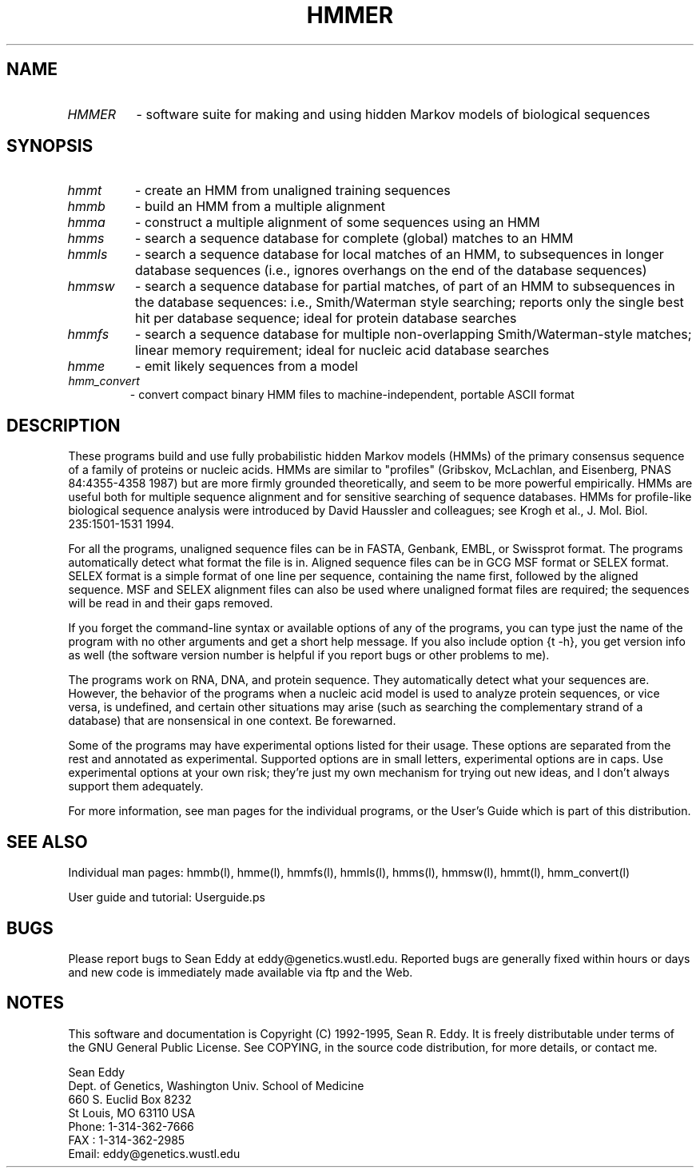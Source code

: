 .TH "HMMER" l "March 1995" "HMMER 1.8" hmmer

.SH NAME
.TP 
.I HMMER
- software suite for making and using hidden Markov models of biological 
sequences
.SH SYNOPSIS
.TP
.I hmmt 
- create an HMM from unaligned training sequences
.TP
.I hmmb
- build an HMM from a multiple alignment
.TP
.I hmma 
- construct a multiple alignment of some sequences using an HMM
.TP
.I hmms
- search a sequence database for complete (global) matches to an HMM
.TP
.I hmmls
- search a sequence database for local matches of an HMM, to subsequences
in longer database sequences (i.e., ignores overhangs on the end of the
database sequences)
.TP
.I hmmsw
- search a sequence database for partial matches, of part of an HMM to
subsequences in the database sequences: i.e., Smith/Waterman style searching;
reports only the single best hit per database sequence; ideal for protein
database searches
.TP
.I hmmfs
- search a sequence database for multiple non-overlapping Smith/Waterman-style
matches; linear memory requirement; ideal for nucleic acid database searches
.TP
.I hmme
- emit likely sequences from a model
.TP
.I hmm_convert
- convert compact binary HMM files to machine-independent, portable ASCII format
.SH DESCRIPTION

These programs build and use fully probabilistic hidden Markov models
(HMMs) of the primary consensus sequence of a family of proteins or
nucleic acids. HMMs are similar to "profiles" (Gribskov, McLachlan,
and Eisenberg, PNAS 84:4355-4358 1987) but are more firmly grounded
theoretically, and seem to be more powerful empirically.  HMMs are
useful both for multiple sequence alignment and for sensitive
searching of sequence databases. HMMs for profile-like biological
sequence analysis were introduced by David Haussler and colleagues;
see Krogh et al., J.  Mol. Biol.  235:1501-1531 1994.

For all the programs, unaligned sequence files can be in FASTA,
Genbank, EMBL, or Swissprot format. The programs automatically detect
what format the file is in. Aligned sequence files can be in GCG MSF
format or SELEX format. SELEX format is a simple format of one line
per sequence, containing the name first, followed by the aligned
sequence.  MSF and SELEX alignment files can also be used where
unaligned format files are required; the sequences will be read in and
their gaps removed.

If you forget the command-line syntax or available options of any of
the programs, you can type just the name of the program with no other
arguments and get a short help message. If you also include option
{\tt -h}, you get version info as well (the software version number is
helpful if you report bugs or other problems to me).

The programs work on RNA, DNA, and protein sequence. They
automatically detect what your sequences are. However, the behavior of
the programs when a nucleic acid model is used to analyze protein
sequences, or vice versa, is undefined, and certain other situations
may arise (such as searching the complementary strand of a database)
that are nonsensical in one context. Be forewarned.

Some of the programs may have experimental options listed for their
usage. These options are separated from the rest and annotated as
experimental. Supported options are in small letters, experimental
options are in caps. Use experimental options at your own risk;
they're just my own mechanism for trying out new ideas, and I don't
always support them adequately.

For more information, see man pages for the individual programs, or
the User's Guide which is part of this distribution.

.SH SEE ALSO
.PP
Individual man pages: hmmb(l), hmme(l), hmmfs(l), hmmls(l), hmms(l), 
hmmsw(l), hmmt(l), hmm_convert(l)
.PP
User guide and tutorial: Userguide.ps
.SH BUGS

Please report bugs to Sean Eddy at eddy@genetics.wustl.edu.
Reported bugs are generally fixed within hours or days and
new code is immediately made available via ftp and the Web.

.SH NOTES

This software and documentation is Copyright (C) 1992-1995, Sean R. Eddy.
It is freely distributable under terms of the GNU General Public
License. See COPYING, in the source code distribution, for more
details, or contact me.

.nf
Sean Eddy
Dept. of Genetics, Washington Univ. School of Medicine
660 S. Euclid Box 8232
St Louis, MO 63110 USA
Phone: 1-314-362-7666
FAX  : 1-314-362-2985
Email: eddy@genetics.wustl.edu
.fi
